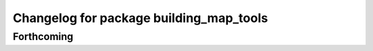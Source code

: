 ^^^^^^^^^^^^^^^^^^^^^^^^^^^^^^^^^^^^^^^^
Changelog for package building_map_tools
^^^^^^^^^^^^^^^^^^^^^^^^^^^^^^^^^^^^^^^^

Forthcoming
-----------
